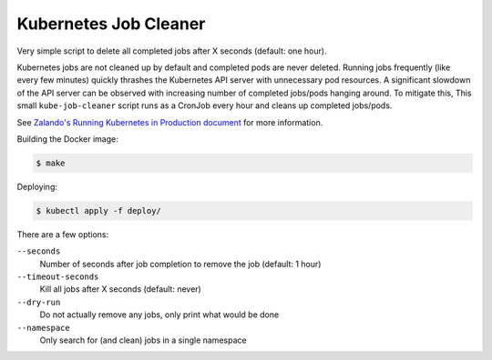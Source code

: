 ======================
Kubernetes Job Cleaner
======================

Very simple script to delete all completed jobs after X seconds (default: one hour).

Kubernetes jobs are not cleaned up by default and completed pods are never deleted.
Running jobs frequently (like every few minutes) quickly thrashes the Kubernetes API server with unnecessary pod resources. A significant slowdown of the API server can be observed with increasing number of completed jobs/pods hanging around.
To mitigate this, This small ``kube-job-cleaner`` script runs as a CronJob every hour and cleans up completed jobs/pods.

See `Zalando's Running Kubernetes in Production document <https://kubernetes-on-aws.readthedocs.io/en/latest/admin-guide/kubernetes-in-production.html>`_ for more information.

Building the Docker image:

.. code-block:: bash

    $ make

Deploying:

.. code-block:: bash

    $ kubectl apply -f deploy/

There are a few options:

``--seconds``
    Number of seconds after job completion to remove the job (default: 1 hour)
``--timeout-seconds``
    Kill all jobs after X seconds (default: never)
``--dry-run``
    Do not actually remove any jobs, only print what would be done
``--namespace``
    Only search for (and clean) jobs in a single namespace
